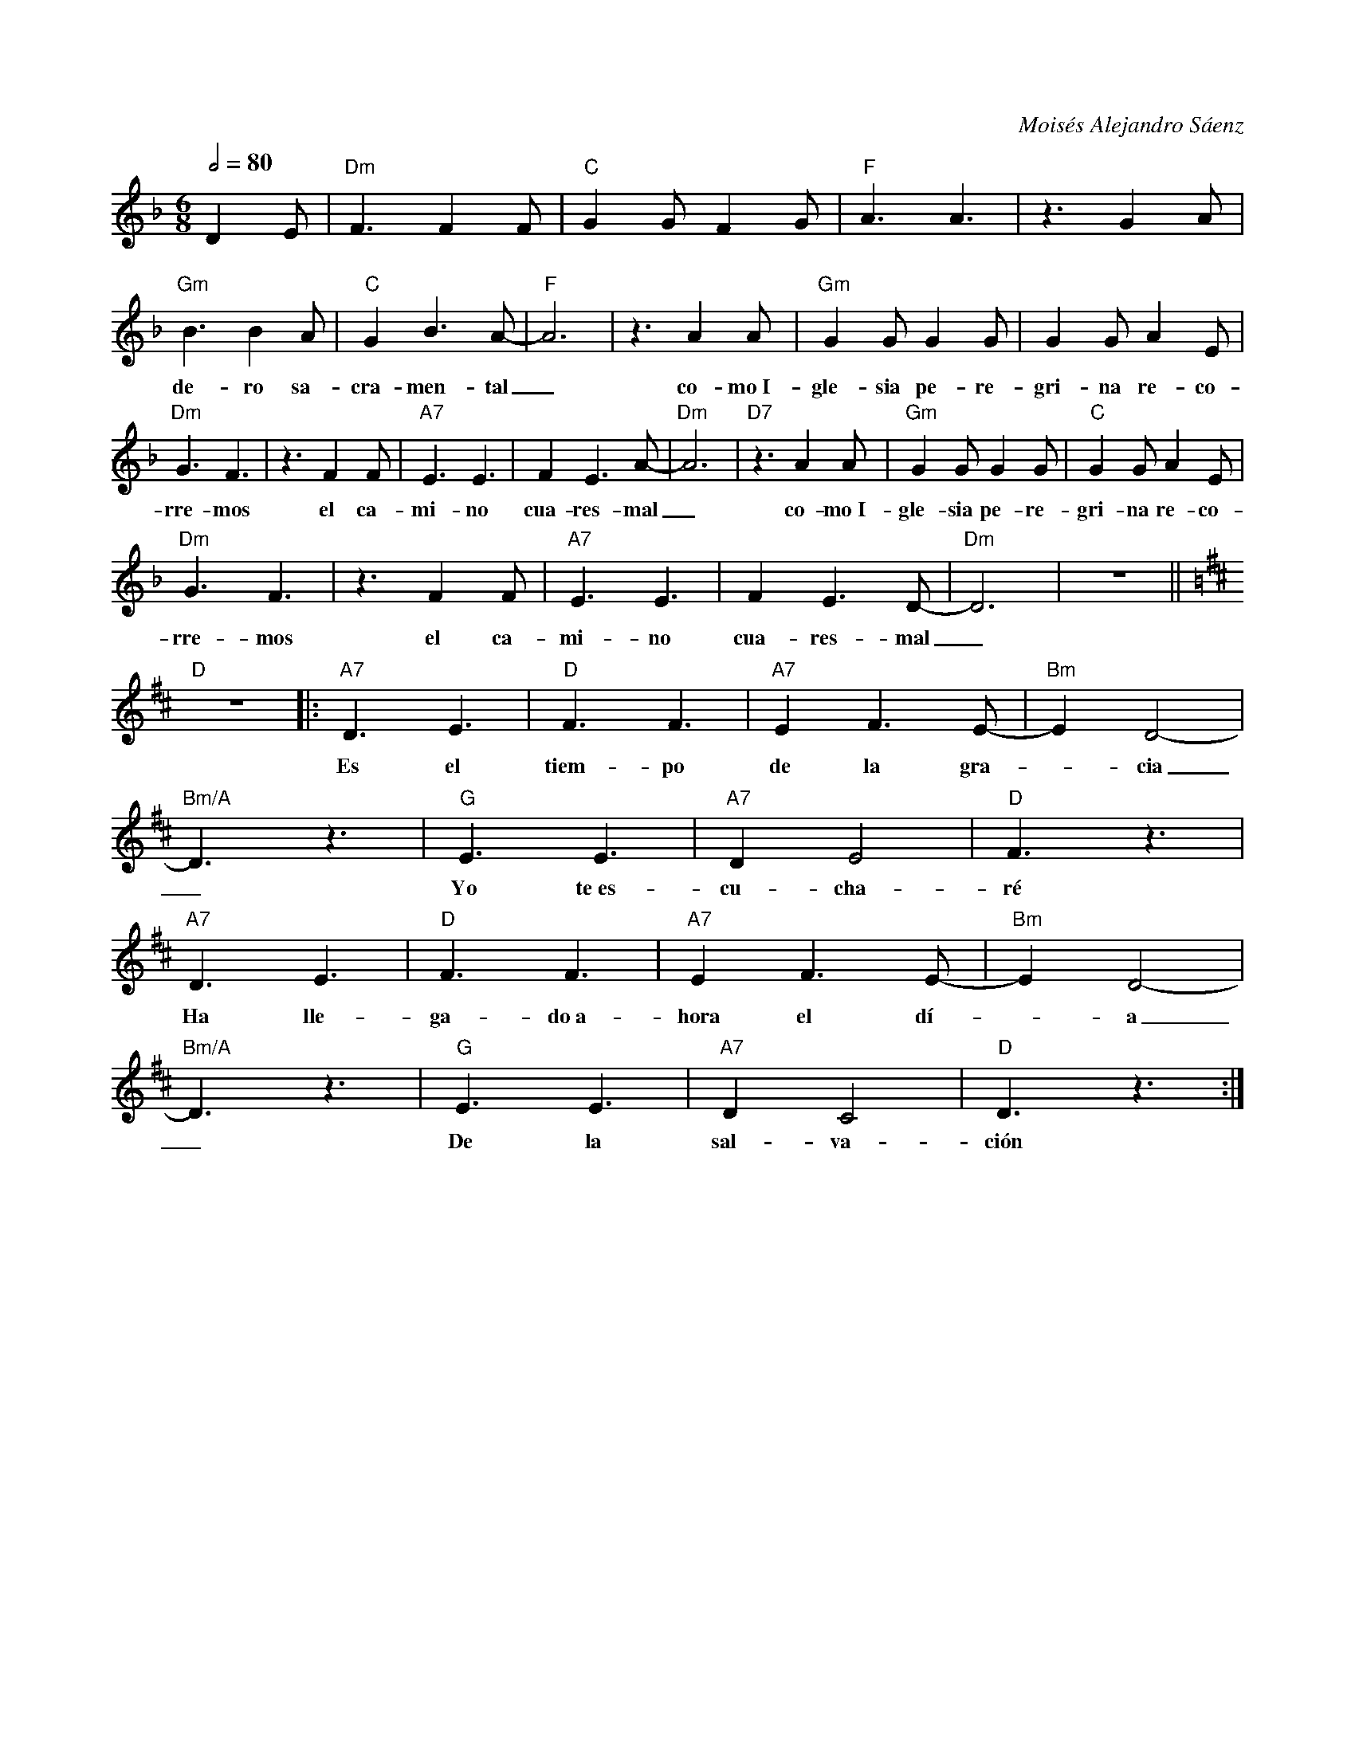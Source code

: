 %abc-2.2
%%MIDI program 74

X:1
F:Tiempo de Cuaresma
C:Moisés Alejandro Sáenz
S:
M:6/8
L:1/8
Q:1/2=80
K:Dm
%
%
   D2E | "Dm"F3 F2F | "C"G2G F2G | "F"A3 A3 | z3 G2A |
%%vskip 0
w: Ha lle-ga-do el tiem-po fa-vo-ra-ble ver-da
   "Gm"B3 B2A | "C"G2 B3 A-|"F"A6 | z3 A2A | "Gm"G2G G2G | G2G A2E | 
w: de-ro sa-cra-men-tal_ co-mo~I-gle-sia pe-re-gri-na re-co-
   "Dm"G3 F3 | z3 F2F | "A7"E3 E3 | F2 E3 A-| "Dm"A6 | "D7"z3 A2A | "Gm"G2G G2G | "C"G2G A2E | 
w: rre-mos el ca-mi-no cua-res-mal_ co-mo~I-gle-sia pe-re-gri-na re-co-
   "Dm"G3 F3 | z3 F2 F | "A7"E3 E3 | F2 E3 D-|"Dm"D6 |z6 ||
w: rre-mos el ca-mi-no cua-res-mal_
   [K:D]"D"z6 |: "A7"D3 E3 | "D"F3 F3 | "A7"E2 F3 E-|"Bm"E2 D4-|
w: Es el tiem-po de la gra--cia
   "Bm/A"D3 z3 | "G"E3 E3 | "A7"D2 E4 |"D"F3 z3 |
w: _ Yo te~es-cu-cha-ré
   "A7"D3 E3 | "D"F3 F3 | "A7"E2 F3 E-|"Bm"E2 D4-|
w: Ha lle-ga-do~a-hora el dí--a
   "Bm/A"D3 z3 | "G"E3 E3 | "A7"D2 C4 |"D"D3 z3 :|
w: _ De la sal-va-ción